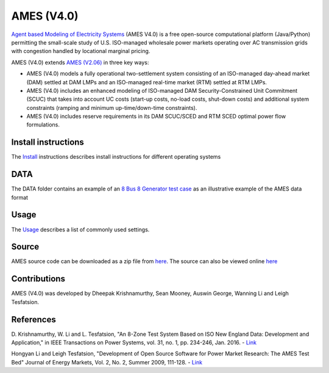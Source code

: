 AMES (V4.0)
===========

`Agent based Modeling of Electricity
Systems <http://www2.econ.iastate.edu/tesfatsi/AMESMarketHome.htm>`__
(AMES V4.0) is a free open-source computational platform (Java/Python)
permitting the small-scale study of U.S. ISO-managed wholesale power
markets operating over AC transmission grids with congestion handled by
locational marginal pricing.

AMES (V4.0) extends `AMES
(V2.06) <http://www2.econ.iastate.edu/tesfatsi/AMESVersionReleaseHistory.htm>`__
in three key ways:

-  AMES (V4.0) models a fully operational two-settlement system
   consisting of an ISO-managed day-ahead market (DAM) settled at DAM
   LMPs and an ISO-managed real-time market (RTM) settled at RTM LMPs.
-  AMES (V4.0) includes an enhanced modeling of ISO-managed DAM
   Security-Constrained Unit Commitment (SCUC) that takes into account
   UC costs (start-up costs, no-load costs, shut-down costs) 
   and additional system constraints (ramping and minimum up-time/down-time constraints).
-  AMES (V4.0) includes reserve requirements in its DAM SCUC/SCED and
   RTM SCED optimal power flow formulations.

Install instructions
~~~~~~~~~~~~~~~~~~~~

The
`Install <https://github.com/kdheepak/AMES-v4.0/blob/master/INSTALL.md>`__
instructions describes install instructions for different operating
systems

DATA
~~~~

The DATA folder contains an example of an `8 Bus 8 Generator test
case <https://github.com/kdheepak/AMES-v4.0/blob/master/DATA/8BusTestCase_8gen.dat>`__
as an illustrative example of the AMES data format

Usage
~~~~~

The
`Usage <https://github.com/kdheepak/AMES-v4.0/blob/master/USAGE.md>`__
describes a list of commonly used settings.

Source
~~~~~~

AMES source code can be downloaded as a zip file from
`here <https://github.com/kdheepak/AMES-v4.0/archive/master.zip>`__.
The source can also be viewed online
`here <https://github.com/kdheepak/AMES-v4.0/tree/master>`__

Contributions
~~~~~~~~~~~~~

AMES (V4.0) was developed by Dheepak Krishnamurthy, Sean Mooney, Auswin
George, Wanning Li and Leigh Tesfatsion.

References
~~~~~~~~~~

D. Krishnamurthy, W. Li and L. Tesfatsion, "An 8-Zone Test System Based
on ISO New England Data: Development and Application," in IEEE
Transactions on Power Systems, vol. 31, no. 1, pp. 234-246, Jan. 2016. - `Link <http://www2.econ.iastate.edu/tesfatsi/8ZoneISONETestSystem.RevisedAppendix.pdf>`__

Hongyan Li and Leigh Tesfatsion, "Development of Open Source Software for Power Market Research: The AMES Test Bed" Journal of Energy Markets, Vol. 2, No. 2, Summer 2009, 111-128. - `Link <http://www2.econ.iastate.edu/tesfatsi/OSS_AMES.2009.pdf>`__
